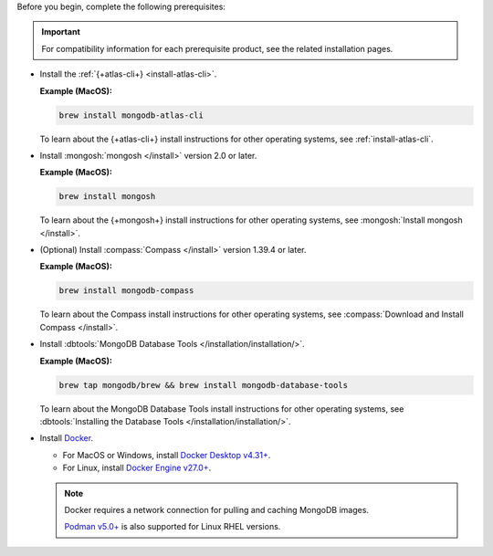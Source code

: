 Before you begin, complete the following prerequisites:

.. important::

   For compatibility information for each prerequisite product, see the 
   related installation pages.

- Install the :ref:`{+atlas-cli+} <install-atlas-cli>`.

  **Example (MacOS):**

  .. code-block:: sh

     brew install mongodb-atlas-cli

  To learn about the {+atlas-cli+} install instructions for other 
  operating systems, see :ref:`install-atlas-cli`.

- Install :mongosh:`mongosh </install>` version 2.0 or later.

  **Example (MacOS):**

  .. code-block:: sh

     brew install mongosh

  To learn about the {+mongosh+} install instructions for other 
  operating systems, see :mongosh:`Install mongosh </install>`.

- (Optional) Install :compass:`Compass </install>` version 1.39.4 or 
  later.

  **Example (MacOS):**

  .. code-block:: sh

     brew install mongodb-compass

  To learn about the Compass install instructions for other operating 
  systems, see :compass:`Download and Install Compass </install>`.

- Install :dbtools:`MongoDB Database Tools 	
  </installation/installation/>`.	

  **Example (MacOS):**	

  .. code-block:: sh	

     brew tap mongodb/brew && brew install mongodb-database-tools

  To learn about the MongoDB Database Tools install instructions for 
  other operating systems, see :dbtools:`Installing the Database Tools 
  </installation/installation/>`.

- Install `Docker <https://www.docker.com//>`__.

  - For MacOS or Windows, install `Docker Desktop v4.31+ <https://docs.docker.com/desktop/release-notes/#4310>`__. 
  - For Linux, install `Docker Engine v27.0+ <https://docs.docker.com/engine/release-notes/27.0/>`__. 

  .. note::

     Docker requires a network connection for pulling and caching 
     MongoDB images.

     `Podman v5.0+ <https://podman.io>`__ is also supported for Linux RHEL versions.  
